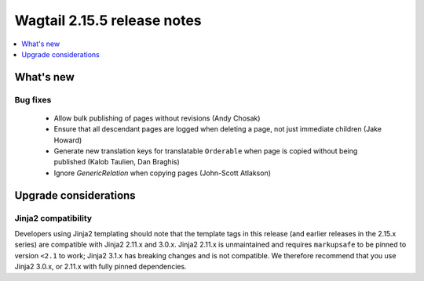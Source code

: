 ============================
Wagtail 2.15.5 release notes
============================

.. contents::
    :local:
    :depth: 1


What's new
==========

Bug fixes
~~~~~~~~~

 * Allow bulk publishing of pages without revisions (Andy Chosak)
 * Ensure that all descendant pages are logged when deleting a page, not just immediate children (Jake Howard)
 * Generate new translation keys for translatable ``Orderable`` when page is copied without being published (Kalob Taulien, Dan Braghis)
 * Ignore `GenericRelation` when copying pages (John-Scott Atlakson)


Upgrade considerations
======================

Jinja2 compatibility
~~~~~~~~~~~~~~~~~~~~

Developers using Jinja2 templating should note that the template tags in this release (and earlier releases in the 2.15.x series) are compatible with Jinja2 2.11.x and 3.0.x. Jinja2 2.11.x is unmaintained and requires ``markupsafe`` to be pinned to version ``<2.1`` to work; Jinja2 3.1.x has breaking changes and is not compatible. We therefore recommend that you use Jinja2 3.0.x, or 2.11.x with fully pinned dependencies.
